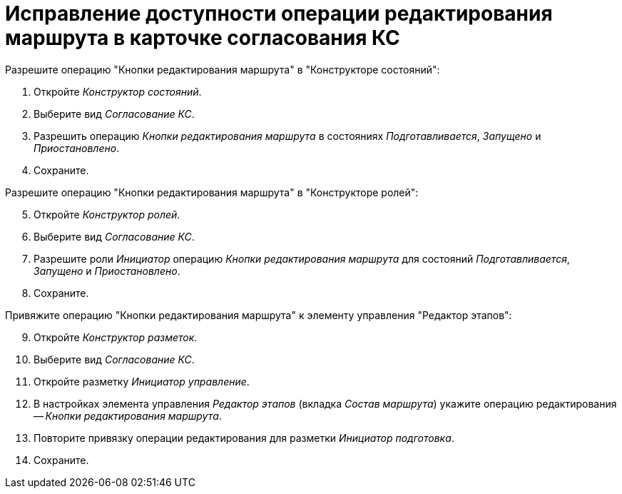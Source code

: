 = Исправление доступности операции редактирования маршрута в карточке согласования КС

.Разрешите операцию "Кнопки редактирования маршрута" в "Конструкторе состояний":
. Откройте _Конструктор состояний_.
. Выберите вид _Согласование КС_.
. Разрешить операцию _Кнопки редактирования маршрута_ в состояниях _Подготавливается_, _Запущено_ и _Приостановлено_.
. Сохраните.

[start=5]
.Разрешите операцию "Кнопки редактирования маршрута" в "Конструкторе ролей":
. Откройте _Конструктор ролей_.
. Выберите вид _Согласование КС_.
. Разрешите роли _Инициатор_ операцию _Кнопки редактирования маршрута_ для состояний _Подготавливается_, _Запущено_ и _Приостановлено_.
. Сохраните.

[start=9]
.Привяжите операцию "Кнопки редактирования маршрута" к элементу управления "Редактор этапов":
. Откройте _Конструктор разметок_.
. Выберите вид _Согласование КС_.
. Откройте разметку _Инициатор управление_.
. В настройках элемента управления _Редактор этапов_ (вкладка _Состав маршрута_) укажите операцию редактирования -- _Кнопки редактирования маршрута_.
. Повторите привязку операции редактирования для разметки _Инициатор подготовка_.
. Сохраните.
